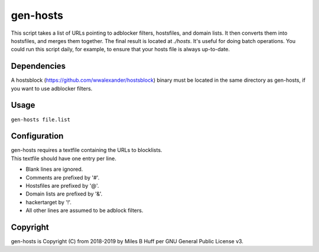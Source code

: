 gen-hosts
================================================================================
| This script takes a list of URLs pointing to adblocker filters, hostsfiles, and domain lists.
  It then converts them into hostsfiles, and merges them together.
  The final result is located at `./hosts`.
  It's useful for doing batch operations.
  You could run this script daily, for example, to ensure that your hosts file is always up-to-date.

Dependencies
--------------------------------------------------------------------------------
| A hostsblock (https://github.com/wwalexander/hostsblock)
  binary must be located in the same directory as gen-hosts, if you want to use
  adblocker filters.

Usage
--------------------------------------------------------------------------------
| ``gen-hosts file.list``

Configuration
--------------------------------------------------------------------------------
| gen-hosts requires a textfile containing the URLs to blocklists.
| This textfile should have one entry per line.

- Blank lines are ignored.
- Comments are prefixed by '#'.
- Hostsfiles are prefixed by '@'.
- Domain lists are prefixed by '&'.
- hackertarget by '!'.
- All other lines are assumed to be adblock filters.

Copyright
--------------------------------------------------------------------------------
| gen-hosts is Copyright (C) from 2018-2019 by Miles B Huff per GNU General Public License v3.
